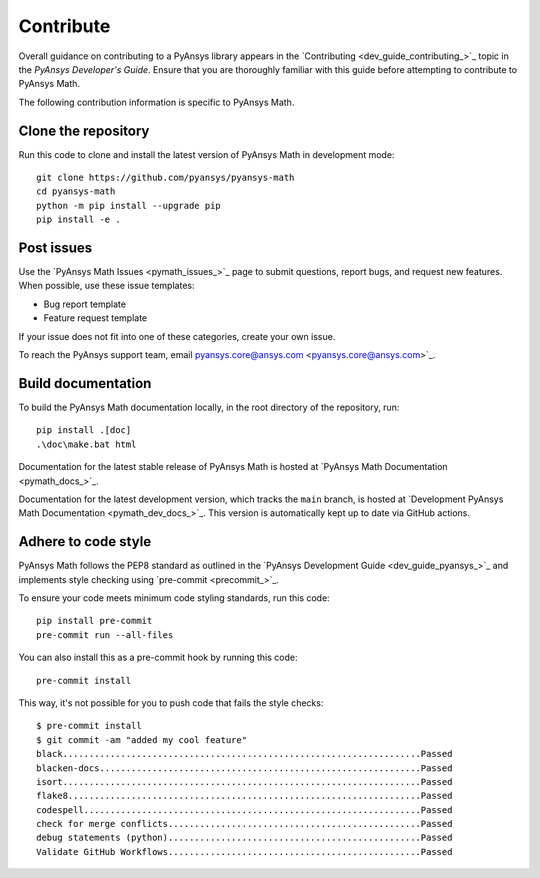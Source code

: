 .. _ref_contributing:

Contribute
==========

Overall guidance on contributing to a PyAnsys library appears in the
`Contributing <dev_guide_contributing_>`_ topic
in the *PyAnsys Developer's Guide*. Ensure that you are thoroughly familiar
with this guide before attempting to contribute to PyAnsys Math.

The following contribution information is specific to PyAnsys Math.

Clone the repository
--------------------

Run this code to clone and install the latest version of PyAnsys Math in development mode::

    git clone https://github.com/pyansys/pyansys-math
    cd pyansys-math
    python -m pip install --upgrade pip
    pip install -e .

Post issues
-----------

Use the `PyAnsys Math Issues <pymath_issues_>`_ page to submit questions,
report bugs, and request new features. When possible, use these issue
templates:

* Bug report template
* Feature request template

If your issue does not fit into one of these categories, create your own issue.

To reach the PyAnsys support team, email pyansys.core@ansys.com <pyansys.core@ansys.com>`_.


Build documentation
-------------------

To build the PyAnsys Math documentation locally, in the root directory of the repository, run::
    
    pip install .[doc]
    .\doc\make.bat html 

Documentation for the latest stable release of PyAnsys Math is hosted at
`PyAnsys Math Documentation <pymath_docs_>`_.

Documentation for the latest development version, which tracks the
``main`` branch, is hosted at 
`Development PyAnsys Math Documentation <pymath_dev_docs_>`_.
This version is automatically kept up to date via GitHub actions.


Adhere to code style
--------------------

PyAnsys Math follows the PEP8 standard as outlined in the `PyAnsys Development Guide
<dev_guide_pyansys_>`_ and implements style checking using
`pre-commit <precommit_>`_.

To ensure your code meets minimum code styling standards, run this code::

  pip install pre-commit
  pre-commit run --all-files

You can also install this as a pre-commit hook by running this code::

  pre-commit install

This way, it's not possible for you to push code that fails the style checks::

  $ pre-commit install
  $ git commit -am "added my cool feature"
  black....................................................................Passed
  blacken-docs.............................................................Passed
  isort....................................................................Passed
  flake8...................................................................Passed
  codespell................................................................Passed
  check for merge conflicts................................................Passed
  debug statements (python)................................................Passed
  Validate GitHub Workflows................................................Passed

